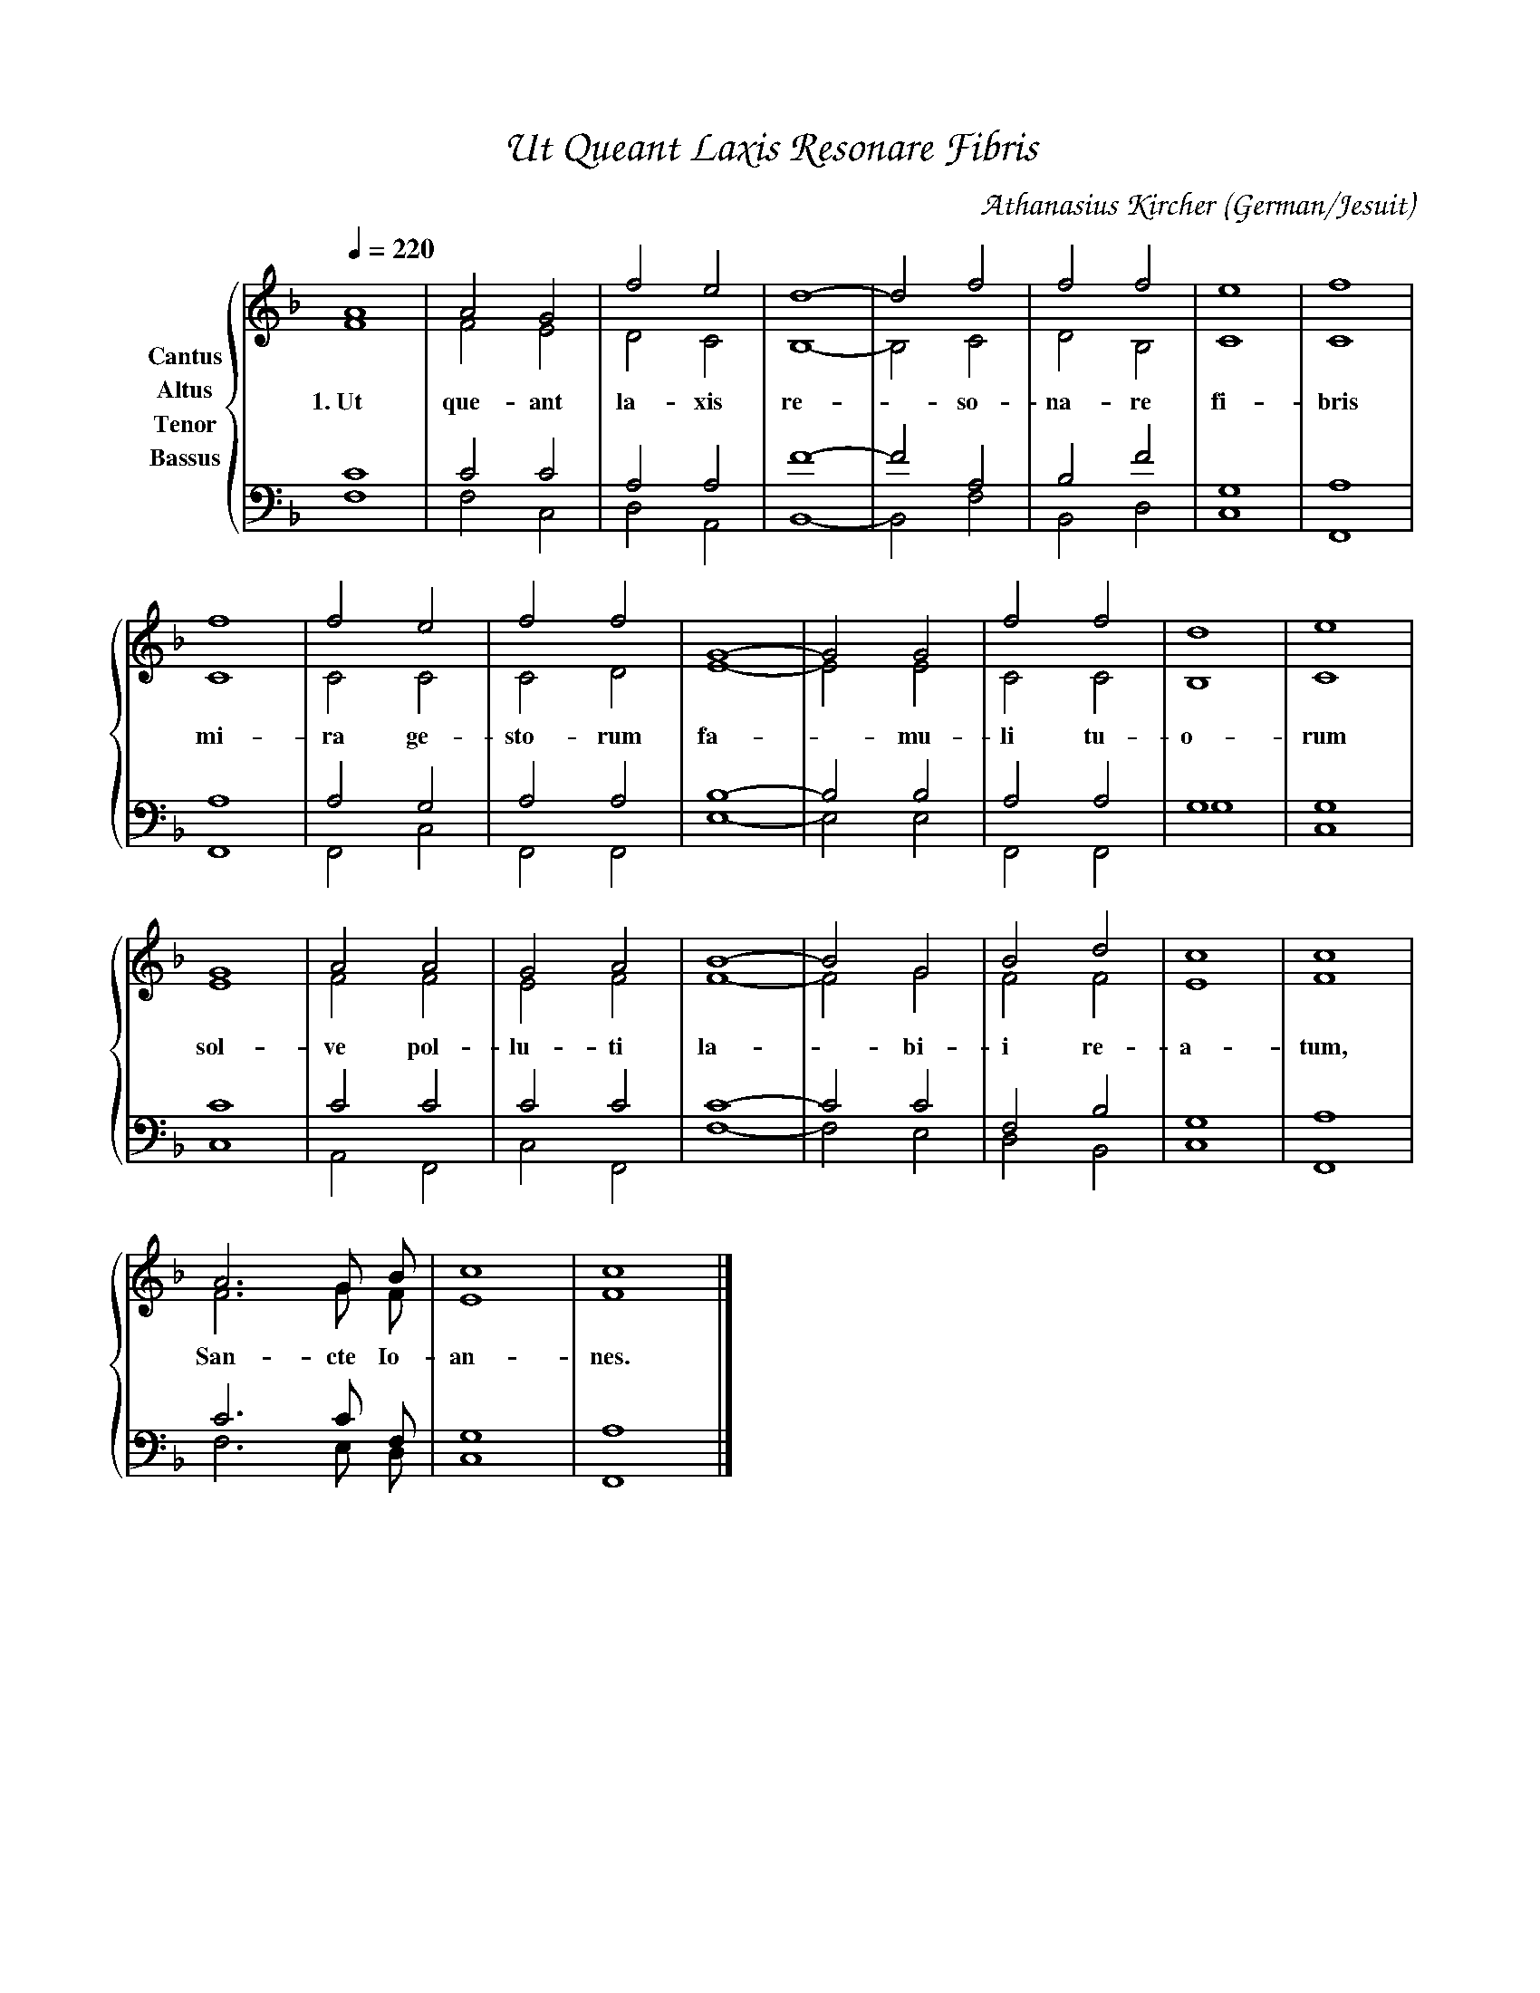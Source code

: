 % Music generated by Organum Mathematicum - Athanasius Kircher
% Software by Jim Bumgardner
%
X: 1
%%composerfont ZapfChancery-MediumItalic 18
%%titlefont ZapfChancery-MediumItalic 24
%%partsfont ZapfChancery-MediumItalic 18
T: Ut Queant Laxis Resonare Fibris
C: Athanasius Kircher
S: Music generated by Organum Mathematicum - Athanasius Kircher, Software by Jim Bumgardner
M:none
Q:1/4=220
L:1/4
%%MIDI program 19
H:The Arca Musurgica is a Music Composition device invented by the Jesuit polymath Athanasius Kircher
H:It is described in his book "Musurgia Universalis", 1650
H:The device generates 4 part polyphonic hymns in a limited variety of meters and modes
H:This file was generated by a software implementation of the Arca by Jim Bumgardner (www.krazydad.com)
H:
H:LYRIC Ut Queant Laxis Resonare Fibris
H:CARDSET set to 3
H:PHRASE set to 1
H:RHYTHM set to 1
H:RANDOMIZE off
H:TRIPLE off
H:CARDSET set to 3 (sapphica (class 2 fronts))
O:German/Jesuit
K:F
V:C clef=treble name="Cantus"
V:A clef=treble name="Altus"
V:T clef=bass name="Tenor"
V:B clef=bass name="Bassus"
%%staves {(C A) (T B)}
V:C
A4 |A2 G2 |f2 e2 |d4|-d2 f2 |f2 f2 |e4 |f4 |
f4 |f2 e2 |f2 f2 |G4|-G2 G2 |f2 f2 |d4 |e4 |
G4 |A2 A2 |G2 A2 |B4|-B2 G2 |B2 d2 |c4 |c4 |
A3 G/2 B/2 |c4 |c4 |]
V:A
F4 |F2 E2 |D2 C2 |B,4|-B,2 C2 |D2 B,2 |C4 |C4 |
w:1.~Ut que-ant la-xis re--so-na-re fi-bris
C4 |C2 C2 |C2 D2 |E4|-E2 E2 |C2 C2 |B,4 |C4 |
w:mi-ra ge-sto-rum fa--mu-li tu-o-rum
E4 |F2 F2 |E2 F2 |F4|-F2 G2 |F2 F2 |E4 |F4 |
w:sol-ve pol-lu-ti la--bi-i re-a-tum,
F3 G/2 F/2 |E4 |F4 |]
w:San-cte Io-an-nes.
V:T
C4 |C2 C2 |A,2 A,2 |F4|-F2 A,2 |B,2 F2 |G,4 |A,4 |
A,4 |A,2 G,2 |A,2 A,2 |B,4|-B,2 B,2 |A,2 A,2 |G,4 |G,4 |
C4 |C2 C2 |C2 C2 |C4|-C2 C2 |F,2 B,2 |G,4 |A,4 |
C3 C/2 F,/2 |G,4 |A,4 |]
V:B
F,4 |F,2 C,2 |D,2 A,,2 |B,,4|-B,,2 F,2 |B,,2 D,2 |C,4 |F,,4 |
F,,4 |F,,2 C,2 |F,,2 F,,2 |E,4|-E,2 E,2 |F,,2 F,,2 |G,4 |C,4 |
C,4 |A,,2 F,,2 |C,2 F,,2 |F,4|-F,2 E,2 |D,2 B,,2 |C,4 |F,,4 |
F,3 E,/2 D,/2 |C,4 |F,,4 |]
